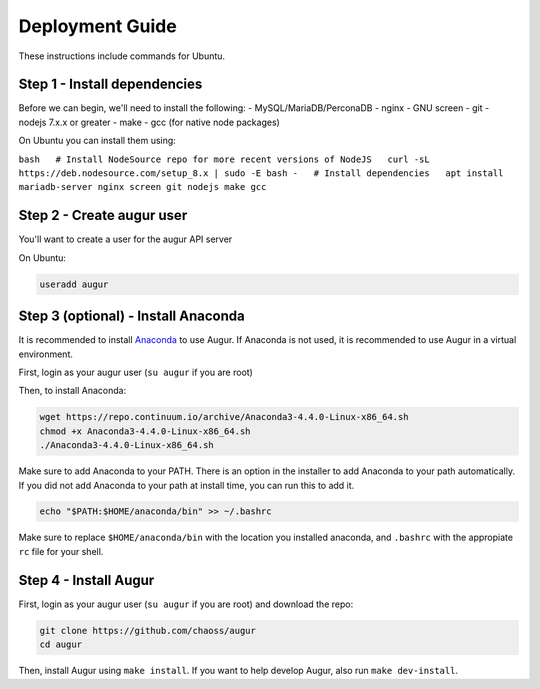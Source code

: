 Deployment Guide
====================================

These instructions include commands for Ubuntu.

Step 1 - Install dependencies
-----------------------------

Before we can begin, we'll need to install the following: -
MySQL/MariaDB/PerconaDB - nginx - GNU screen - git - nodejs 7.x.x or
greater - make - gcc (for native node packages)

On Ubuntu you can install them using:

``bash   # Install NodeSource repo for more recent versions of NodeJS   curl -sL https://deb.nodesource.com/setup_8.x | sudo -E bash -   # Install dependencies   apt install mariadb-server nginx screen git nodejs make gcc``

Step 2 - Create augur user
--------------------------

You'll want to create a user for the augur API server

On Ubuntu:

.. code:: bash

    useradd augur

Step 3 (optional) - Install Anaconda
------------------------------------

It is recommended to install
`Anaconda <https://www.anaconda.com/download/>`__ to use Augur. If
Anaconda is not used, it is recommended to use Augur in a virtual
environment.

First, login as your augur user (``su augur`` if you are root)

Then, to install Anaconda:

.. code:: bash

    wget https://repo.continuum.io/archive/Anaconda3-4.4.0-Linux-x86_64.sh
    chmod +x Anaconda3-4.4.0-Linux-x86_64.sh
    ./Anaconda3-4.4.0-Linux-x86_64.sh

Make sure to add Anaconda to your PATH. There is an option in the
installer to add Anaconda to your path automatically. If you did not add
Anaconda to your path at install time, you can run this to add it.

.. code:: bash

    echo "$PATH:$HOME/anaconda/bin" >> ~/.bashrc

Make sure to replace ``$HOME/anaconda/bin`` with the location you
installed anaconda, and ``.bashrc`` with the appropiate ``rc`` file for
your shell.

Step 4 - Install Augur
----------------------

First, login as your augur user (``su augur`` if you are root) and
download the repo:

.. code:: bash

    git clone https://github.com/chaoss/augur
    cd augur

Then, install Augur using ``make install``. If you want to help develop
Augur, also run ``make dev-install``.
